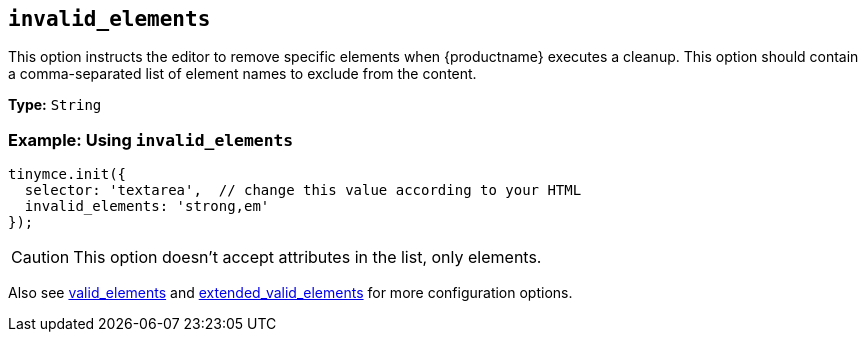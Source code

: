 [[invalid_elements]]
== `+invalid_elements+`

This option instructs the editor to remove specific elements when {productname} executes a cleanup. This option should contain a comma-separated list of element names to exclude from the content.

*Type:* `+String+`

=== Example: Using `+invalid_elements+`

[source,js]
----
tinymce.init({
  selector: 'textarea',  // change this value according to your HTML
  invalid_elements: 'strong,em'
});
----

CAUTION: This option doesn't accept attributes in the list, only elements.

Also see xref:content-filtering.adoc#valid_elements[valid_elements] and xref:content-filtering.adoc#extended_valid_elements[extended_valid_elements] for more configuration options.
